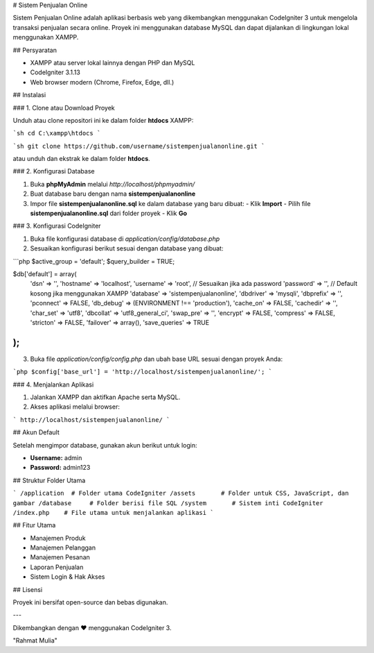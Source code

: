 # Sistem Penjualan Online

Sistem Penjualan Online adalah aplikasi berbasis web yang dikembangkan menggunakan CodeIgniter 3 untuk mengelola transaksi penjualan secara online. Proyek ini menggunakan database MySQL dan dapat dijalankan di lingkungan lokal menggunakan XAMPP.

## Persyaratan

- XAMPP atau server lokal lainnya dengan PHP dan MySQL
- CodeIgniter 3.1.13
- Web browser modern (Chrome, Firefox, Edge, dll.)

## Instalasi

### 1. Clone atau Download Proyek

Unduh atau clone repositori ini ke dalam folder **htdocs** XAMPP:

```sh
cd C:\xampp\htdocs
```

```sh
git clone https://github.com/username/sistempenjualanonline.git
```

atau unduh dan ekstrak ke dalam folder **htdocs**.

### 2. Konfigurasi Database

1. Buka **phpMyAdmin** melalui `http://localhost/phpmyadmin/`
2. Buat database baru dengan nama **sistempenjualanonline**
3. Impor file **sistempenjualanonline.sql** ke dalam database yang baru dibuat:
   - Klik **Import**
   - Pilih file **sistempenjualanonline.sql** dari folder proyek
   - Klik **Go**

### 3. Konfigurasi CodeIgniter

1. Buka file konfigurasi database di `application/config/database.php`
2. Sesuaikan konfigurasi berikut sesuai dengan database yang dibuat:

```php
$active_group = 'default';
$query_builder = TRUE;

$db['default'] = array(
    'dsn'   => '',
    'hostname' => 'localhost',
    'username' => 'root', // Sesuaikan jika ada password
    'password' => '', // Default kosong jika menggunakan XAMPP
    'database' => 'sistempenjualanonline',
    'dbdriver' => 'mysqli',
    'dbprefix' => '',
    'pconnect' => FALSE,
    'db_debug' => (ENVIRONMENT !== 'production'),
    'cache_on' => FALSE,
    'cachedir' => '',
    'char_set' => 'utf8',
    'dbcollat' => 'utf8_general_ci',
    'swap_pre' => '',
    'encrypt' => FALSE,
    'compress' => FALSE,
    'stricton' => FALSE,
    'failover' => array(),
    'save_queries' => TRUE
);
```

3. Buka file `application/config/config.php` dan ubah base URL sesuai dengan proyek Anda:

```php
$config['base_url'] = 'http://localhost/sistempenjualanonline/';
```

### 4. Menjalankan Aplikasi

1. Jalankan XAMPP dan aktifkan Apache serta MySQL.
2. Akses aplikasi melalui browser:

```
http://localhost/sistempenjualanonline/
```

## Akun Default

Setelah mengimpor database, gunakan akun berikut untuk login:

- **Username:** admin
- **Password:** admin123

## Struktur Folder Utama

```
/application  # Folder utama CodeIgniter
/assets       # Folder untuk CSS, JavaScript, dan gambar
/database     # Folder berisi file SQL
/system       # Sistem inti CodeIgniter
/index.php    # File utama untuk menjalankan aplikasi
```

## Fitur Utama

- Manajemen Produk
- Manajemen Pelanggan
- Manajemen Pesanan
- Laporan Penjualan
- Sistem Login & Hak Akses

## Lisensi

Proyek ini bersifat open-source dan bebas digunakan.

---

Dikembangkan dengan ❤️ menggunakan CodeIgniter 3.

"Rahmat Mulia"
